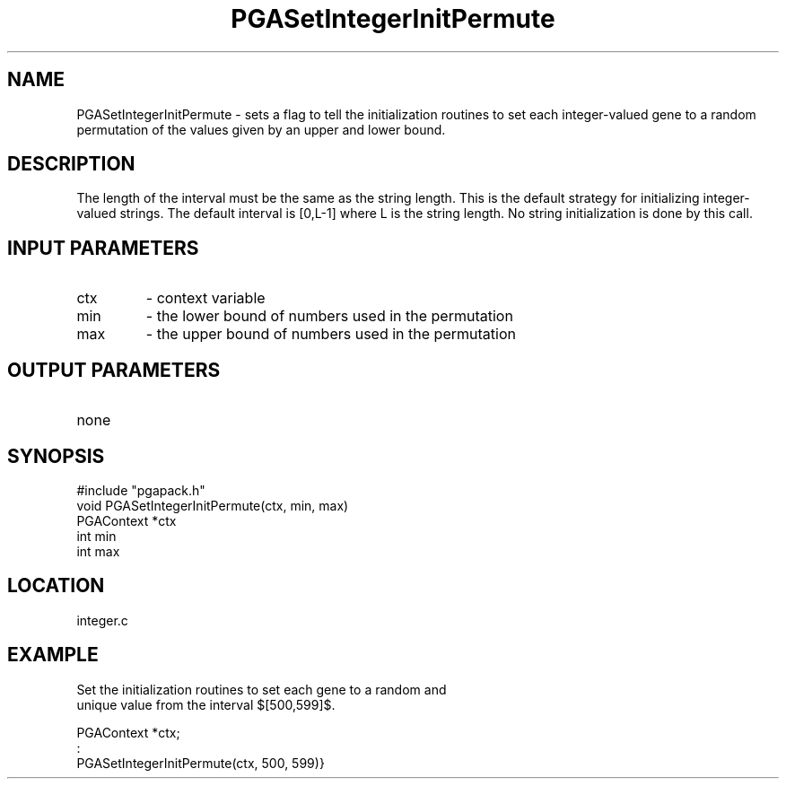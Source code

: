.TH PGASetIntegerInitPermute 3 "05/01/95" " " "PGAPack"
.SH NAME
PGASetIntegerInitPermute \- sets a flag to tell the initialization routines
to set each integer-valued gene to a random permutation of the values given
by an upper and lower bound.  
.SH DESCRIPTION
The length of the interval must be the same
as the string length.  This is the default strategy for initializing
integer-valued strings. The default interval is [0,L-1] where L is the
string length.  No string initialization is done by this call.
.SH INPUT PARAMETERS
.PD 0
.TP
ctx
- context variable
.PD 0
.TP
min
- the lower bound of numbers used in the permutation
.PD 0
.TP
max
- the upper bound of numbers used in the permutation
.PD 1
.SH OUTPUT PARAMETERS
.PD 0
.TP
none

.PD 1
.SH SYNOPSIS
.nf
#include "pgapack.h"
void  PGASetIntegerInitPermute(ctx, min, max)
PGAContext *ctx
int min
int max
.fi
.SH LOCATION
integer.c
.SH EXAMPLE
.nf
Set the initialization routines to set each gene to a random and
unique value from the interval $[500,599]$.

PGAContext *ctx;
:
PGASetIntegerInitPermute(ctx, 500, 599)}

.fi
